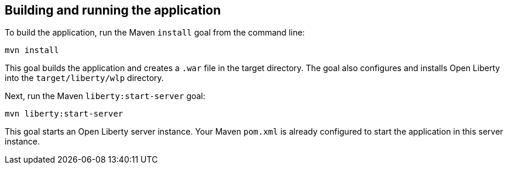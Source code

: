 ////
 Copyright (c) 2017 IBM Corporation and others.
 Licensed under Creative Commons Attribution-NoDerivatives
 4.0 International (CC BY-ND 4.0)
   https://creativecommons.org/licenses/by-nd/4.0/

 Contributors:
     IBM Corporation
////
== Building and running the application

To build the application, run the Maven `install` goal from the command line:

```
mvn install
```

This goal builds the application and creates a `.war` file in the target directory. The goal also
configures and installs Open Liberty into the `target/liberty/wlp` directory.

Next, run the Maven `liberty:start-server` goal:

```
mvn liberty:start-server
```

This goal starts an Open Liberty server instance. Your Maven `pom.xml` is already configured to start
the application in this server instance.
